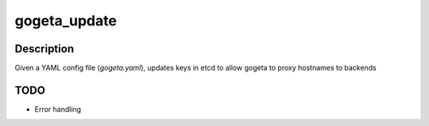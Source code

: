 gogeta_update
=============

Description
-----------

Given a YAML config file (`gogeta.yaml`), updates keys in etcd to allow gogeta to proxy hostnames to backends

TODO
----

- Error handling
